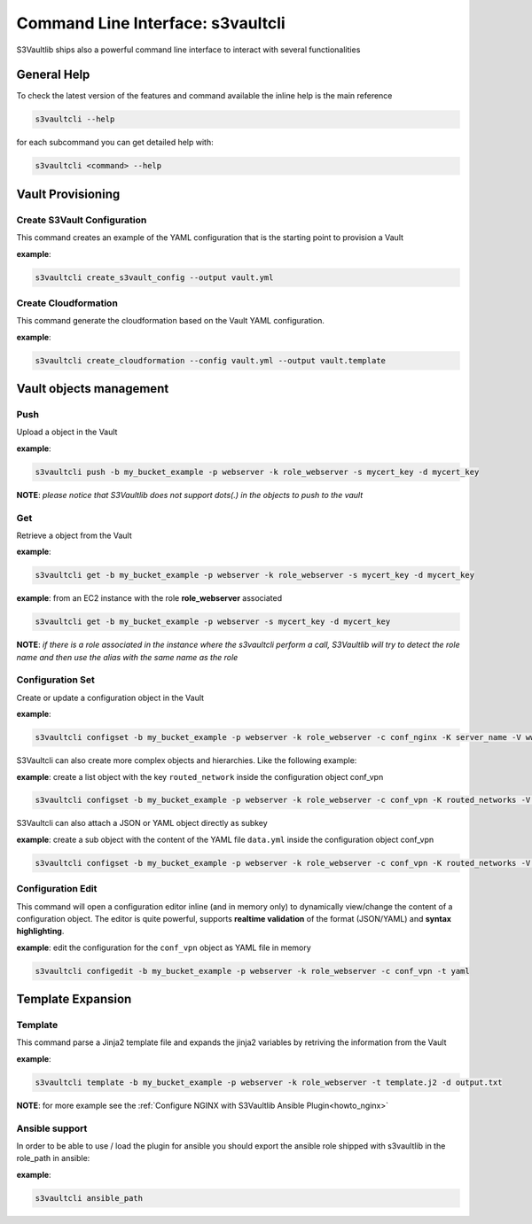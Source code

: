 .. _cli_usage:

Command Line Interface: s3vaultcli
==================================

S3Vaultlib ships also a powerful command line interface to interact with
several functionalities

General Help
------------

To check the latest version of the features and command available the
inline help is the main reference

.. code:: bash

   s3vaultcli --help

for each subcommand you can get detailed help with:

.. code:: bash

   s3vaultcli <command> --help

Vault Provisioning
------------------

Create S3Vault Configuration
~~~~~~~~~~~~~~~~~~~~~~~~~~~~

This command creates an example of the YAML configuration that is the
starting point to provision a Vault

**example**:

.. code:: bash

    s3vaultcli create_s3vault_config --output vault.yml

Create Cloudformation
~~~~~~~~~~~~~~~~~~~~~

This command generate the cloudformation based on the Vault YAML
configuration.

**example**:

.. code:: bash

   s3vaultcli create_cloudformation --config vault.yml --output vault.template

Vault objects management
------------------------

Push
~~~~

Upload a object in the Vault

**example**:

.. code:: bash

   s3vaultcli push -b my_bucket_example -p webserver -k role_webserver -s mycert_key -d mycert_key

**NOTE**: *please notice that S3Vaultlib does not
support dots(.) in the objects to push to the vault*

Get
~~~

Retrieve a object from the Vault

**example**:

.. code:: bash

   s3vaultcli get -b my_bucket_example -p webserver -k role_webserver -s mycert_key -d mycert_key

**example**: from an EC2 instance with the role **role_webserver**
associated

.. code:: bash

   s3vaultcli get -b my_bucket_example -p webserver -s mycert_key -d mycert_key

**NOTE**: *if there is a role associated in the instance where the
s3vaultcli perform a call, S3Vaultlib will try to detect the role name
and then use the alias with the same name as the role*

Configuration Set
~~~~~~~~~~~~~~~~~

Create or update a configuration object in the Vault

**example**:

.. code:: bash

   s3vaultcli configset -b my_bucket_example -p webserver -k role_webserver -c conf_nginx -K server_name -V www.example.com

S3Vaultcli can also create more complex objects and hierarchies. Like
the following example:

**example**: create a list object with the key ``routed_network`` inside
the configuration object conf_vpn

.. code:: bash

   s3vaultcli configset -b my_bucket_example -p webserver -k role_webserver -c conf_vpn -K routed_networks -V '192.168.10.0/24, 192.168.11.0/24' -T list 

S3Vaultcli can also attach a JSON or YAML object directly as subkey

**example**: create a sub object with the content of the YAML file
``data.yml`` inside the configuration object conf_vpn

.. code:: bash

   s3vaultcli configset -b my_bucket_example -p webserver -k role_webserver -c conf_vpn -K routed_networks -V data.yml -T yaml

Configuration Edit
~~~~~~~~~~~~~~~~~~

This command will open a configuration editor inline (and in memory
only) to dynamically view/change the content of a configuration object.
The editor is quite powerful, supports **realtime validation** of the
format (JSON/YAML) and **syntax highlighting**.

**example**: edit the configuration for the ``conf_vpn`` object as YAML
file in memory

.. code:: bash

   s3vaultcli configedit -b my_bucket_example -p webserver -k role_webserver -c conf_vpn -t yaml

Template Expansion
------------------

Template
~~~~~~~~

This command parse a Jinja2 template file and expands the jinja2
variables by retriving the information from the Vault

**example**:

.. code:: bash

   s3vaultcli template -b my_bucket_example -p webserver -k role_webserver -t template.j2 -d output.txt

**NOTE**: for more example see the :ref:`Configure NGINX with S3Vaultlib
Ansible Plugin<howto_nginx>`

Ansible support
~~~~~~~~~~~~~~~

In order to be able to use / load the plugin for ansible you should
export the ansible role shipped with s3vaultlib in the role_path in
ansible:

**example**:

.. code:: bash

   s3vaultcli ansible_path
